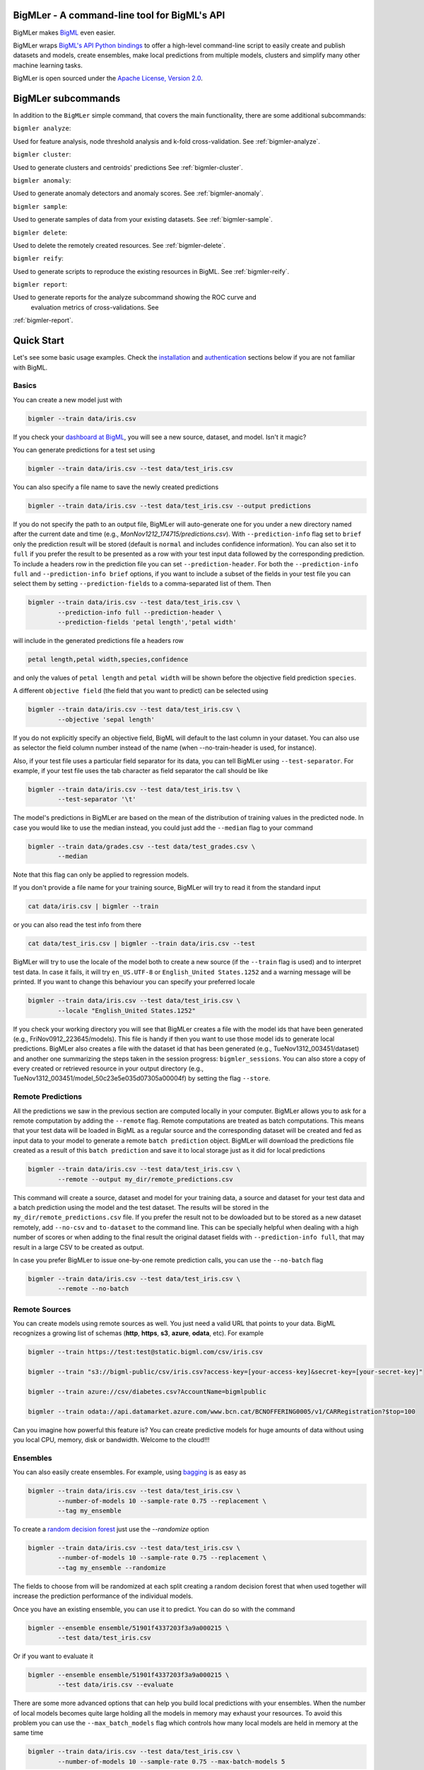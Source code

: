 BigMLer - A command-line tool for BigML's API
=============================================

BigMLer makes `BigML <https://bigml.com>`_ even easier.

BigMLer wraps `BigML's API Python bindings <http://bigml.readthedocs.org>`_  to
offer a high-level command-line script to easily create and publish datasets
and models, create ensembles,
make local predictions from multiple models, clusters and simplify many other
machine learning tasks.

BigMLer is open sourced under the `Apache License, Version
2.0 <http://www.apache.org/licenses/LICENSE-2.0.html>`_.

BigMLer subcommands
===================

In addition to the ``BigMLer`` simple command, that covers the main
functionality, there are some additional subcommands:



``bigmler analyze``:


Used for feature analysis, node threshold analysis and
k-fold cross-validation. See :ref:`bigmler-analyze`.

``bigmler cluster``:


Used to generate clusters and centroids' predictions
See :ref:`bigmler-cluster`.

``bigmler anomaly``:


Used to generate anomaly detectors and anomaly scores.
See :ref:`bigmler-anomaly`.

``bigmler sample``:


Used to generate samples of data from your existing datasets.
See :ref:`bigmler-sample`.

``bigmler delete``:


Used to delete the remotely created resources. See
:ref:`bigmler-delete`.

``bigmler reify``:


Used to generate scripts to reproduce the existing resources in BigML. See
:ref:`bigmler-reify`.

``bigmler report``:


Used to generate reports for the analyze subcommand showing the ROC curve and
 evaluation metrics of cross-validations. See
:ref:`bigmler-report`.


Quick Start
===========

Let's see some basic usage examples. Check the
`installation <#bigmler-installation>`_ and
`authentication <#bigml-authentication>`_
sections below if you are not familiar with BigML.

Basics
------

You can create a new model just with


.. code-block:: bash

    bigmler --train data/iris.csv

If you check your `dashboard at BigML <https://bigml.com/dashboard>`_, you will
see a new source, dataset, and model. Isn't it magic?

You can generate predictions for a test set using

.. code-block:: bash

    bigmler --train data/iris.csv --test data/test_iris.csv

You can also specify a file name to save the newly created predictions

.. code-block:: bash

    bigmler --train data/iris.csv --test data/test_iris.csv --output predictions

If you do not specify the path to an output file, BigMLer will auto-generate
one for you under a
new directory named after the current date and time
(e.g., `MonNov1212_174715/predictions.csv`). With ``--prediction-info``
flag set to ``brief`` only the prediction result will be stored (default is
``normal`` and includes confidence information). You can also set it to
``full`` if you prefer the result to be presented as a row with your test
input data followed by the corresponding prediction. To include a headers row
in the prediction file you can set ``--prediction-header``. For both the
``--prediction-info full`` and ``--prediction-info brief`` options, if you
want to include a subset of the fields in your test file you can select them by
setting ``--prediction-fields`` to a comma-separated list of them. Then


.. code-block:: bash

    bigmler --train data/iris.csv --test data/test_iris.csv \
            --prediction-info full --prediction-header \
            --prediction-fields 'petal length','petal width'

will include in the generated predictions file a headers row


.. code-block:: bash

    petal length,petal width,species,confidence

and only the values of ``petal length`` and ``petal width`` will be shown
before the objective field prediction ``species``.

A different ``objective field`` (the field that you want to predict) can be
selected using


.. code-block:: bash

    bigmler --train data/iris.csv --test data/test_iris.csv \
            --objective 'sepal length'

If you do not explicitly specify an objective field, BigML will default to the
last
column in your dataset. You can also use as selector the field column number
instead of the name (when --no-train-header is used, for instance).

Also, if your test file uses a particular field separator for its data,
you can tell BigMLer using ``--test-separator``.
For example, if your test file uses the tab character as field separator the
call should be like


.. code-block:: bash

    bigmler --train data/iris.csv --test data/test_iris.tsv \
            --test-separator '\t'

The model's predictions in BigMLer are based on the mean of the distribution
of training values in the predicted node. In case you would like to use the
median instead, you could just add the ``--median`` flag to your command

.. code-block:: bash

    bigmler --train data/grades.csv --test data/test_grades.csv \
            --median

Note that this flag can only be applied to regression models.

If you don't provide a file name for your training source, BigMLer will try to
read it from the standard input

.. code-block:: bash

    cat data/iris.csv | bigmler --train

or you can also read the test info from there

.. code-block:: bash

    cat data/test_iris.csv | bigmler --train data/iris.csv --test

BigMLer will try to use the locale of the model both to create a new source
(if the ``--train`` flag is used) and to interpret test data. In case
it fails, it will try ``en_US.UTF-8``
or ``English_United States.1252`` and a warning message will be printed.
If you want to change this behaviour you can specify your preferred locale

.. code-block:: bash

    bigmler --train data/iris.csv --test data/test_iris.csv \
            --locale "English_United States.1252"

If you check your working directory you will see that BigMLer creates a file
with the
model ids that have been generated (e.g., FriNov0912_223645/models).
This file is handy if then you want to use those model ids to generate local
predictions. BigMLer also creates a file with the dataset id that has been
generated (e.g., TueNov1312_003451/dataset) and another one summarizing
the steps taken in the session progress: ``bigmler_sessions``. You can also
store a copy of every created or retrieved resource in your output directory
(e.g., TueNov1312_003451/model_50c23e5e035d07305a00004f) by setting the flag
``--store``.

Remote Predictions
------------------

All the predictions we saw in the previous section are computed locally in
your computer. BigMLer allows you to ask for a remote computation by adding
the ``--remote`` flag. Remote computations are treated as batch computations.
This means that your test data will be loaded in BigML as a regular source and
the corresponding dataset will be created and fed as input data to your
model to generate a remote ``batch prediction`` object. BigMLer will download
the predictions file created as a result of this ``batch prediction`` and
save it to local storage just as it did for local predictions

.. code-block:: bash

    bigmler --train data/iris.csv --test data/test_iris.csv \
            --remote --output my_dir/remote_predictions.csv

This command will create a source, dataset and model for your training data,
a source and dataset for your test data and a batch prediction using the model
and the test dataset. The results will be stored in the
``my_dir/remote_predictions.csv`` file. If you prefer the result not to be
dowloaded but to be stored as a new dataset remotely, add ``--no-csv`` and
``to-dataset`` to the command line. This can be specially helpful when
dealing with a high number of scores or when adding to the final result
the original dataset fields with ``--prediction-info full``, that may result
in a large CSV to be created as output.


In case you prefer BigMLer to issue
one-by-one remote prediction calls, you can use the ``--no-batch`` flag

.. code-block:: bash

    bigmler --train data/iris.csv --test data/test_iris.csv \
            --remote --no-batch

Remote Sources
--------------

You can create models using remote sources as well. You just need a valid URL
that points to your data.
BigML recognizes a growing list of schemas (**http**, **https**, **s3**,
**azure**, **odata**, etc). For example

.. code-block:: bash

    bigmler --train https://test:test@static.bigml.com/csv/iris.csv

    bigmler --train "s3://bigml-public/csv/iris.csv?access-key=[your-access-key]&secret-key=[your-secret-key]"

    bigmler --train azure://csv/diabetes.csv?AccountName=bigmlpublic

    bigmler --train odata://api.datamarket.azure.com/www.bcn.cat/BCNOFFERING0005/v1/CARRegistration?$top=100

Can you imagine how powerful this feature is? You can create predictive
models for huge
amounts of data without using you local CPU, memory, disk or bandwidth.
Welcome to the cloud!!!


Ensembles
---------

You can also easily create ensembles. For example, using
`bagging <http://en.wikipedia.org/wiki/Bootstrap_aggregating>`_ is as easy as

.. code-block:: bash

    bigmler --train data/iris.csv --test data/test_iris.csv \
            --number-of-models 10 --sample-rate 0.75 --replacement \
            --tag my_ensemble

To create a
`random decision forest <http://www.quora.com/Machine-Learning/How-do-random-forests-work-in-laymans-terms>`_
just use the `--randomize` option

.. code-block:: bash

     bigmler --train data/iris.csv --test data/test_iris.csv \
             --number-of-models 10 --sample-rate 0.75 --replacement \
             --tag my_ensemble --randomize

The fields to choose from will be randomized at each split creating a random
decision forest that when used together will increase the prediction
performance of the individual models.

Once you have an existing ensemble, you can use it to predict.
You can do so with the command

.. code-block:: bash

    bigmler --ensemble ensemble/51901f4337203f3a9a000215 \
            --test data/test_iris.csv

Or if you want to evaluate it

.. code-block:: bash

    bigmler --ensemble ensemble/51901f4337203f3a9a000215 \
            --test data/iris.csv --evaluate

There are some more advanced options that can help you build local predictions
with your ensembles.
When the number of local models becomes quite large holding all the models in
memory may exhaust your resources. To avoid this problem you can use the
``--max_batch_models`` flag which controls how many local models are held
in memory at the same time

.. code-block:: bash

    bigmler --train data/iris.csv --test data/test_iris.csv \
            --number-of-models 10 --sample-rate 0.75 --max-batch-models 5

The predictions generated when using this option will be stored in a file per
model and named after the
models' id (e.g. `model_50c23e5e035d07305a00004f__predictions.csv"). Each line
contains the prediction, its confidence, the node's distribution and the node's
total number of instances. The default value for ``max-batch-models`` is 10.

When using ensembles, model's predictions are combined to issue a final
prediction. There are several different methods to build the combination.
You can choose ``plurality``, ``confidence weighted``, ``probability weighted``
or ``threshold`` using the ``--method`` flag

.. code-block:: bash

    bigmler --train data/iris.csv --test data/test_iris.csv \
            --number-of-models 10 --sample-rate 0.75 \
            --method "confidence weighted"

For classification ensembles, the combination is made by majority vote:
``plurality`` weights each model's prediction as one vote,
``confidence weighted`` uses confidences as weight for the prediction,
``probability weighted`` uses the probability of the class in the distribution
of classes in the node as weight, and ``threshold`` uses an integer number
as threshold and a class name to issue the prediction: if the votes for
the chosen class reach the threshold value, then the class is predicted
and plurality for the rest of predictions is used otherwise

.. code-block:: bash

    bigmler --train data/iris.csv --test data/test_iris.csv \
            --number-of-models 10 --sample-rate 0.75 \
            --method threshold --threshold 4 --class 'Iris-setosa'

For regression ensembles, the predicted values are averaged: ``plurality``
again weights each predicted value as one,
``confidence weighted`` weights each prediction according to the associated
error and ``probability weighted`` gives the same results as ``plurality``.

As in the model's case, you can base your prediction on the median of the
predicted node's distribution by adding ``--median`` to your BigMLer command.

It is also possible to enlarge the number of models that build your prediction
gradually. You can build more than one ensemble for the same test data and
combine the votes of all of them by using the flag ``combine_votes``
followed by the comma separated list of directories where predictions are
stored. For instance

.. code-block:: bash

    bigmler --train data/iris.csv --test data/test_iris.csv \
            --number-of-models 20 --sample-rate 0.75 \
            --output ./dir1/predictions.csv
    bigmler --dataset dataset/50c23e5e035d07305a000056 \
            --test data/test_iris.csv  --number-of-models 20 \
            --sample-rate 0.75 --output ./dir2/predictions.csv
    bigmler --combine-votes ./dir1,./dir2

would generate a set of 20 prediction files, one for each model, in ``./dir1``,
a similar set in ``./dir2`` and combine all of them to generate the final
prediction.


Making your Dataset and Model public or share it privately
----------------------------------------------------------

Creating a model and making it public in BigML's gallery is as easy as

.. code-block:: bash

    bigmler --train data/iris.csv --white-box

If you just want to share it as a black-box model just use

.. code-block:: bash

    bigmler --train data/iris.csv --black-box

If you also want to make public your dataset

.. code-block:: bash

    bigmler --train data/iris.csv --public-dataset

You can also share your datasets, models and evaluations privately with
whomever you choose by generating a private link. The ``--shared`` flag will
create such a link

.. code-block:: bash

    bigmler --dataset dataset/534487ef37203f0d6b000894 --shared --no-model

and the link will be listed in the output of the command

.. code-block:: bash

    bigmler --dataset dataset/534487ef37203f0d6b000894 --shared --no-model
    [2014-04-18 09:29:27] Retrieving dataset. https://bigml.com/dashboard/dataset/534487ef37203f0d6b000894
    [2014-04-18 09:29:30] Updating dataset. https://bigml.com/dashboard/dataset/534487ef37203f0d6b000894
    [2014-04-18 09:29:30] Shared dataset link. https://bigml.com/shared/dataset/8VPwG7Ny39g1mXBRD1sKQLuHrqE


or can also be found in the information pannel for the resource through the
web interface.

Content
-------

Before making your model public, probably you want to add a name, a category,
a description, and tags to your resources. This is easy too. For example

.. code-block:: bash

    bigmler --train data/iris.csv --name "My model" --category 6 \
            --description data/description.txt --tag iris --tag my_tag

Please note:

    - You can get a full list of BigML category codes `here <https://bigml.com/developers/sources#s_categories>`_.
    - Descriptions are provided in a text file that can also include `markdown <http://en.wikipedia.org/wiki/Markdown>`_.
    - Many tags can be added to the same resource.
    - Use ``--no_tag`` if you do not want default BigMLer tags to be added.
    - BigMLer will add the name, category, description, and tags to all the
      newly created resources in each request.

Projects
--------

Each resource created in BigML can be associated to a ``project``. Projects are
intended for organizational purposes, and BigMLer can create projects
each time a ``source`` is created using a ``--project``
option. For instance

.. code-block:: bash

    bigmler --train data/iris.csv --project "my new project"

will first check for the existence of a project by that name. If it exists,
will associate the source, dataset and model resources to this project.
If it doesn't, a new ``project`` is created and then associated.

You can also associate resources to an existing ``project`` by specifying
the option ``--project-id`` followed by its id

.. code-block:: bash

    bigmler --train data/iris.csv --project-id project/524487ef37203f0d6b000894

Note: Once a ``source`` has been associated to a ``project``, all the resources
derived from this ``source`` will be automatically associated to the same
``project``.


Using previous Sources, Datasets, and Models
--------------------------------------------

You don't need to create a model from scratch every time that you use BigMLer.
You can generate predictions for a test set using a previously generated
model

.. code-block:: bash

    bigmler --model model/50a1f43deabcb404d3000079 --test data/test_iris.csv

You can also use a number of models providing a file with a model/id per line

.. code-block:: bash

    bigmler --models TueDec0412_174148/models --test data/test_iris.csv

Or all the models that were tagged with a specific tag

.. code-block:: bash

    bigmler --model-tag my_tag --test data/test_iris.csv

You can also use a previously generated dataset to create a new model

.. code-block:: bash

    bigmler --dataset dataset/50a1f441035d0706d9000371

You can also input the dataset from a file

.. code-block:: bash

    bigmler --datasets iris_dataset

A previously generated source can also be used to generate a new
dataset and model

.. code-block:: bash

    bigmler --source source/50a1e520eabcb404cd0000d1

And test sources and datasets can also be referenced by id in new
BigMLer requests for remote predictions

.. code-block:: bash

    bigmler --model model/52af53a437203f1cfe0001f0 --remote \
            --test-source source/52b0cbe637203f1d3e0015db

    bigmler --model model/52af53a437203f1cfe0001f0 --remote \
            --test-dataset dataset/52b0fb5637203f5c4f000018

Evaluations
-----------

BigMLer can also help you to measure the performance of your models. The
simplest way to build a model and evaluate it all at once is

.. code-block:: bash

    bigmler --train data/iris.csv --evaluate

which will build the source, dataset and model objects for you using 80% of
the data in your training file chosen at random. After that, the remaining 20%
of the data will be run through the model to obtain
the corresponding evaluation. You can use the same procedure with a previously
existing source or dataset

.. code-block:: bash

    bigmler --source source/50a1e520eabcb404cd0000d1 --evaluate
    bigmler --dataset dataset/50a1f441035d0706d9000371 --evaluate

The results of an evaluation are stored both in txt and json files. Its
contents will follow the description given in the
`Developers guide, evaluation section <https://bigml.com/developers/evaluations>`_
and vary depending on the model being a classification or regression one.

Finally, you can also evaluate a preexisting model using a separate set of
data stored in a file or a previous dataset

.. code-block:: bash

    bigmler --model model/50a1f43deabcb404d3000079 --test data/iris.csv \
            --evaluate
    bigmler --model model/50a1f43deabcb404d3000079 \
            --test-dataset dataset/50a1f441035d0706d9000371 --evaluate

As for predictions, you can specify a particular file name to store the
evaluation in

.. code-block:: bash

    bigmler --train data/iris.csv --evaluate --output my_dir/evaluation

Cross-validation
----------------

If you need cross-validation techniques to ponder which parameters (like
the ones related to different kinds of pruning) can improve the quality of your
models, you can use the ``--cross-validation-rate`` flag to settle the
part of your training data that will be separated for cross validation. BigMLer
will use a Monte-Carlo cross-validation variant, building ``2*n`` different
models, each of which is constructed by a subset of the training data,
holding out randomly ``n%`` of the instances. The held-out data will then be
used to evaluate the corresponding model. For instance, both

.. code-block:: bash

    bigmler --train data/iris.csv --cross-validation-rate 0.02
    bigmler --dataset dataset/519029ae37203f3a9a0002bf \
            --cross-validation-rate 0.02

will hold out 2% of the training data to evaluate a model built upon the
remaining 98%. The evaluations will be averaged and the result saved
in json and human-readable formats in ``cross-validation.json`` and
``cross-validation.txt`` respectively. Of course, in this kind of
cross-validation you can choose the number of evaluations yourself by
setting the ``--number-of-evaluations`` flag. You should just keep in mind
that it must be high enough to ensure low variance, for instance

.. code-block:: bash

    bigmler --train data/iris.csv --cross-validation-rate 0.1 \
            --number-of-evaluations 20

The ``--max-parallel-evaluations`` flag will help you limit the number of
parallel evaluation creation calls.

.. code-block:: bash

    bigmler --train data/iris.csv --cross-validation-rate 0.1 \
            --number-of-evaluations 20 --max-parallel-evaluations 2


Configuring Datasets and Models
-------------------------------

What if your raw data isn't necessarily in the format that BigML expects? So we
have good news: you can use a number of options to configure your sources,
datasets, and models.

Imagine that you want to alter BigML's default field names or the ones provided
by the training set header and capitalize them, even to add a label or a
description to each field. You can use a text file with a change per line as
follows

.. code-block:: bash

    bigmler --train data/iris.csv --field-attributes fields.csv

where ``fields.csv`` would be

.. code-block:: bash

    0,'SEPAL LENGTH','label for SEPAL LENGTH','description for SEPAL LENGTH'
    1,'SEPAL WIDTH','label for SEPAL WIDTH','description for SEPAL WIDTH'
    2,'PETAL LENGTH','label for PETAL LENGTH','description for PETAL LENGTH'
    3,'PETAL WIDTH','label for PETAL WIDTH','description for PETAL WIDTH'
    4,'SPECIES','label for SPECIES','description for SPECIES'

The number on the left in each line is the `column number` of the field in your
source and is followed by the new field's name, label and description.


Similarly you can also alter the auto-detect type behavior from BigML assigning
specific types to specific fields

.. code-block:: bash

    bigmler --train data/iris.csv --types types.txt

where ``types.txt`` would be

.. code-block:: bash

    0, 'numeric'
    1, 'numeric'
    2, 'numeric'
    3, 'numeric'
    4, 'categorical'

You can specify the fields that you want to include in the dataset by naming
them explicitly

.. code-block:: bash

    bigmler --train data/iris.csv \
            --dataset-fields 'sepal length','sepal width','species'

or the fields that you want to include as predictors in the model

.. code-block:: bash

    bigmler --train data/iris.csv --model-fields 'sepal length','sepal width'

You can also specify the chosen fields by adding or removing the ones you
choose to the list of preferred fields of the previous resource. Just prefix
their names with ``+`` or ``-`` respectively. For example,
you could create a model from an existing dataset using all their fields but
the ``sepal length`` by saying

.. code-block:: bash

    bigmler --dataset dataset/50a1f441035d0706d9000371 \
            --model-fields -'sepal length'


When evaluating, you can map the fields of the evaluated model to those of
the test dataset by writing in a file the field column of the model and
the field column of the dataset separated by a comma and using `--fields-map`
flag to specify the name of the file

.. code-block:: bash

    bigmler --dataset dataset/50a1f441035d0706d9000371 \
            --model model/50a1f43deabcb404d3000079 --evaluate \
            --fields-map fields_map.txt

where ``fields_map.txt`` would contain

.. code-block:: bash

    0, 1
    1, 0
    2, 2
    3, 3
    4, 4

if the first two fields had been reversed.

Finally, you can also tell BigML whether your training and test set come with a
header row or not. For example, if both come without header

.. code-block:: bash

    bigmler --train data/iris_nh.csv --test data/test_iris_nh.csv \
            --no-train-header --no-test-header


Splitting Datasets
------------------

When following the usual proceedings to evaluate your models you'll need to
separate the available data in two sets: the training set and the test set. With
BigMLer you won't need to create two separate physical files. Instead, you
can set a ``--test-split`` flag that will set the percentage of data used to
build the test set and leave the rest for training. For instance

.. code-block:: bash

    bigmler --train data/iris.csv --test-split 0.2 --name iris --evaluate

will build a source with your entire file contents, create the corresponding
dataset and split it in two: a test dataset with 20% of instances and a
training dataset with the remaining 80%. Then, a model will be created based on
the training set data and evaluated using the test set. By default, split is
deterministic, so that every time you issue the same command will get the
same split datasets. If you want to generate
different splits from a unique dataset you can set the ``--seed`` option to a
different string in every call

.. code-block:: bash

    bigmler --train data/iris.csv --test-split 0.2 --name iris \
            --seed my_random_string_382734627364 --evaluate


Advanced Dataset management
---------------------------

As you can find in the BigML's API documentation on
`datasets <https://bigml.com/developers/datasets>`_ besides the basic name,
label and description that we discussed in previous sections, there are many
more configurable options in a dataset resource. In order to set or update
dataset options, you can use the ``--dataset-attributes`` option pointing
to a file path that contains the configuration settings in JSON format

.. code-block:: bash

    bigmler --dataset dataset/52b8a12037203f48bc00000a \
            --dataset-attributes my_dir/attributes.json

Let's say this dataset has a text field with id ``000001``. The
``attributes.json`` to change its text parsing mode to full field contents
would read

.. code-block:: bash

    {"fields": {"000001": {"term_analysis": {"token_mode": "full_terms_only"}}}}

There are other kinds of updatable options in the dataset besides controlling
its fields features. As an example, to publish a dataset in the
gallery and set its price you could use

.. code-block:: bash

    {"private": false, "price": 120.4}

Similarly, you might want to add fields to your existing dataset by combining
some of its fields or simply tagging their rows. Using BigMLer, you can set the
``--new-fields`` option to a file path that contains a JSON structure that
describes the fields you want to select or exclude from the original dataset,
or the ones you want to combine and
the `Flatline expression <https://github.com/bigmlcom/flatline>`_ to
combine them. This structure
must follow the rules of a specific languange described in the `Transformations
item of the developers
section <https://bigml.com/developers/transformations>`_

.. code-block:: bash

    bigmler --dataset dataset/52b8a12037203f48bc00000a \
            --new-fields my_dir/generators.json

To see a simple example, should you want to include all the fields but the
one with id ``000001`` and add a new one with a label depending on whether
the value of the field ``sepal length`` is smaller than 1,
you would write in ``generators.json``

.. code-block:: bash

    {"all_but": ["000001"], "new_fields": [{"name": "new_field", "field": "(if (< (f \"sepal length\") 1) \"small\" \"big\")"}]}

Or, as another example, to tag the outliers of the same field one coud use

.. code-block:: bash

    {"new_fields": [{"name": "outlier?", "field": "(if (within-percentiles? \"sepal length\" 0.5 0.95) \"normal\" \"outlier\")"}]}

You can also export the contents of a generated dataset by using the
``--to-csv`` option. Thus,

.. code-block:: bash

    bigmler --dataset dataset/52b8a12037203f48bc00000a \
            --to-csv my_dataset.csv --no-model

will create a CSV file named ``my_dataset.csv`` in the default directory
created by BigMLer to place the command output files. If no file name is given,
the file will be named after the dataset id.

A dataset can also be generated as the union of several datasets using the
flag ``--multi-dataset``. The datasets will be read from a file specified
in the ``--datasets`` option and the file must contain one dataset id per line.


.. code-block:: bash

    bigmler --datasets my_datasets --multi-dataset --no-model

This syntax is used when all the datasets in the ``my_datasets`` file share
a common field structre, so the correspondence of the fields of all the
datasets is straight forward. In the general case, the multi-dataset will
inherit the field structure of the first component dataset.
If you want to build a multi-dataset with
datasets whose fields share not the same column disposition, you can specify
which fields are correlated to the ones of the first dataset
by mapping the fields of the rest of datasets to them.
The option ``--multi-dataset-attributes`` can point to a JSON
file that contains such a map. The command line syntax would then be

.. code-block:: bash

    bigmler --datasets my_datasets --multi-dataset \
            --multi-dataset-attributes my_fields_map.json \
            --no-model

and for a simple case where the second dataset had flipped the first and second
fields with respect to the first one, the file would read

.. code-block::

    {"fields_maps": {"dataset/53330bce37203f222e00004b": {"000000": "000001",
                                                          "000001": "000000"}}
    }

where ``dataset/53330bce37203f222e00004b`` would be the id of the
second dataset in the multi-dataset.


Model Weights
-------------

To deal with imbalanced datasets, BigMLer offers three options: ``--balance``,
``--weight-field`` and ``--objective-weights``.

For classification models, the ``--balance`` flag will cause all the classes
in the dataset to
contribute evenly. A weight will be assigned automatically to each
instance. This weight is
inversely proportional to the number of instances in the class it belongs to,
in order to ensure even distribution for the classes.

You can also use a field in the dataset that contains the weight you would like
to use for each instance. Using the ``--weight-field`` option followed by
the field name or column number will cause BigMLer to use its data as instance
weight. This is valid for both regression and classification models.

The ``--objective-weights`` option is used in classification models to
transmit to BigMLer what weight is assigned to each class. The option accepts
a path to a CSV file that should contain the ``class``,``weight`` values one
per row

.. code-block:: bash

    bigmler --dataset dataset/52b8a12037203f48bc00000a \
            --objective-weights my_weights.csv

where the ``my_weights.csv`` file could read

.. code-block:: bash

    Iris-setosa,5
    Iris-versicolor,3

so that BigMLer would associate a weight of ``5`` to the ``Iris-setosa``
class and ``3`` to the ``Iris-versicolor`` class. For additional classes
in the model, like ``Iris-virginica`` in the previous example,
weight ``1`` is used as default. All specified weights must be non-negative
numbers (with either integer or real values) and at least one of them must
be non-zero.

Predictions' missing strategy
-----------------------------

Sometimes the available data lacks some of the features our models use to
predict. In these occasions, BigML offers two different ways of handling
input data with missing values, that is to say, the missing strategy. When the
path to the prediction reaches a split point that checks
the value of a field which is missing in your input data, using the
``last prediction`` strategy the final prediction will be the prediction for
the last node in the path before that point, and using the ``proportional``
strategy it will be a weighted average of all the predictions for the final
nodes reached considering that both branches of the split are possible.

BigMLer adds the ``--missing-strategy`` option, that can be set either to
``last`` or ``proportional`` to choose the behavior in such cases. Last
prediction is the one used when this option is not used.

.. code-block:: bash

    bigmler --model model/52b8a12037203f48bc00001a \
            --missing-strategy proportional --test my_test.csv


Models with missing splits
--------------------------

Another configuration argument that can change models when
the training data has instances with missing values in some of its features
is ``--missing-splits``. By setting this flag, the model building algorithm
will be able to include the instances
that have missing values for the field used to split the data in each node
in one of the stemming branches. This will, obviously, affect also the
predictions given by the model for input data with missing values. Here's an
example to build
a model using missing-splits and predict with it.

.. code-block:: bash

    bigmler --dataset dataset/52b8a12037203f48bc00023b \
            --missing-splits --test my_test.csv


Fitering Sources
----------------

Imagine that you have create a new source and that you want to create a
specific dataset filtering the rows of the source that only meet certain
criteria.  You can do that using a JSON expresion as follows

.. code-block:: bash

    bigmler --source source/50a2bb64035d0706db0006cc --json-filter filter.json

where ``filter.json`` is a file containg a expression like this

.. code-block:: bash

    ["<", 7.00, ["field", "000000"]]

or a LISP expression as follows

.. code-block:: bash

    bigmler --source source/50a2bb64035d0706db0006cc --lisp-filter filter.lisp

where ``filter.lisp`` is a file containing a expression like this

.. code-block:: bash

    (< 7.00 (field "sepal length"))

For more details, see the BigML's API documentation on
`filtering rows <https://bigml.com/developers/datasets#d_filteringrows>`_.

Multi-labeled categories in training data
------------------------------------------

Sometimes the information you want to predict is not a single category but a
set of complementary categories. In this case, training data is usually
presented as a row of features and an objective field that contains the
associated set of categories joined by some kind of delimiter. BigMLer can
also handle this scenario.

Let's say you have a simple file

.. code-block:: bash

    color,year,sex,class
    red,2000,male,"Student,Teenager"
    green,1990,female,"Student,Adult"
    red,1995,female,"Teenager,Adult"

with information about a group of people and we want to predict the ``class``
another person will fall into. As you can see, each record has more
than one ``class`` per person (for example, the first person is labeled as
being both a ``Student`` and a ``Teenager``) and they are all stored in the
``class`` field by concatenating all the applicable labels using ``,`` as
separator. Each of these labels is, 'per se', an objective to be predicted, and
that's what we can rely on BigMLer to do.

The simplest multi-label command in BigMLer is

.. code-block:: bash

    bigmler --multi-label --train data/tiny_multilabel.csv

First, it will analyze the training file to extract all the ``labels`` stored
in the objective field. Then, a new extended file will be generated
from it by adding a new field per label. Each generated field will contain
a boolean set to
``True`` if the associated label is in the objective field and ``False``
otherwise

.. code-block:: bash

    color,year,sex,class - Adult,class - Student,class - Teenager
    red,2000,male,False,True,True
    green,1990,female,True,True,False
    red,1995,female,True,False,True

This new file will be fed to BigML to build a ``source``, a ``dataset`` and
a set of ``models`` using four input fields: the first three fields as
input features and one of the label fields as objective. Thus, each
of the classes that label the training set can be predicted independently using
one of the models.

But, naturally, when predicting a multi-labeled field you expect to obtain
all the labels that qualify the input features at once, as you provide them in
the training data records. That's also what BigMLer does. The syntax to
predict using
multi-labeled training data sets is similar to the single labeled case

.. code-block:: bash

    bigmler --multi-label --train data/tiny_multilabel.csv \
            --test data/tiny_test_multilabel.csv

the main difference being that the ouput file ``predictions.csv`` will have
the following structure

.. code-block:: bash

    "Adult,Student","0.34237,0.20654"
    "Adult,Teenager","0.34237,0.34237"

where the first column contains the ``class`` prediction and the second one the
confidences for each label prediction. If the models predict ``True`` for
more than one label, the prediction is presented as a sequence of labels
(and their corresponding confidences) delimited by ``,``.

As you may have noted, BigMLer uses ``,`` both as default training data fields
separator and as label separator. You can change this behaviour by using the
``--training-separator``, ``--label-separator`` and ``--test-separator`` flags
to use different one-character separators

.. code-block:: bash

    bigmler --multi-label --train data/multilabel.tsv \
            --test data/test_multilabel.tsv --training-separator '\t' \
            --test-separator '\t' --label-separator ':'

This command would use the ``tab`` character as train and test data field
delimiter and ``:`` as label delimiter (the examples in the tests set use
``,`` as field delimiter and ':' as label separator).

You can also choose to restrict the prediction to a subset of labels using
the ``--labels`` flag. The flag should be set to a comma-separated list of
labels. Setting this flag can also reduce the processing time for the
training file, because BigMLer will rely on them to produce the extended
version of the training file. Be careful, though, to avoid typos in the labels
in this case, or no objective fields will be created. Following the previous
example

.. code-block:: bash

    bigmler --multi-label --train data/multilabel.csv \
            --test data/test_multilabel.csv --label-separator ':' \
            --labels Adult,Student

will limit the predictions to the ``Adult`` and ``Student`` classes, leaving
out the ``Teenager`` classification.

Multi-labeled predictions can also be computed using ensembles, one for each
label. To create an ensemble prediction, use the ``--number-of-models`` option
that will set the number of models in each ensemble

.. code-block:: bash

    bigmler --multi-label --train data/multilabel.csv \
            --number-of-models 20 --label-separator ':' \
            --test data/test_multilabel.csv

The ids of the ensembles will be stored in an ``ensembles`` file in the output
directory, and can be used in other predictions by setting the ``--ensembles``
option

.. code-block:: bash

    bigmler --multi-label --ensembles multilabel/ensembles \
            --test data/test_multilabel.csv

or you can retrieve all previously tagged ensembles with ``--ensemble-tag``

.. code-block:: bash

    bigmler --multi-label --ensemble-tag multilabel \
            --test data/test_multilabel.csv


Multi-labeled resources
------------------------

The resources generated from a multi-labeled training data file can also be
recovered and used to generate more multi-labeled predictions. As in the
single-labeled case

.. code-block:: bash

    bigmler --multi-label --source source/522521bf37203f412f000100 \
            --test data/test_multilabel.csv

would generate a dataset and the corresponding set of models needed to create
a ``predictions.csv`` file that contains the multi-labeled predictions.

Similarly, starting from a previously created multi-labeled dataset

.. code-block:: bash

    bigmler --multi-label --dataset source/522521bf37203f412fac0135 \
            --test data/test_multilabel.csv --output multilabel/predictions.csv

creates a bunch of models, one per label, and predicts storing the results
of each operation in the ``multilabel`` directory, and finally

.. code-block:: bash

    bigmler --multi-label --models multilabel/models \
            --test data/test_multilabel.csv

will retrieve the set of models created in the last example and use them in new
predictions. In addition, for these three cases you can restrict the labels
to predict to a subset of the complete list available in the original objective
field. The ``--labels`` option can be set to a comma-separated list of the
selected labels in order to do so.

The ``--model-tag`` can be used as well to retrieve multi-labeled
models and predict with them

.. code-block:: bash

    bigmler --multi-label --model-tag my_multilabel \
            --test data/test_multilabel.csv

Finally, BigMLer is also able to handle training files with more than one
multi-labeled field. Using the ``--multi-label-fields`` option you can
settle the fields that will be expanded as containing multiple labels
in the generated source and dataset.

.. code-block:: bash

    bigmler --multi-label --multi-label-fields class,type \
            --train data/multilabel_multi.csv --objective class

This command creates a source (and its corresponding dataset)
where both the ``class`` and ``type`` fields have been analysed
to create a new field per label. Then the ``--objective`` option sets ``class``
to be the objective field and only the models needed to predict this field
are created. You could also create a new multi-label prediction for another
multi-label field, ``type`` in this case, by issuing a new BigMLer command
that uses the previously generated dataset as starting point

.. code-block:: bash

    bigmler --multi-label --dataset dataset/52cafddb035d07269000075b \
            --objective type

This would generate the models needed to predict ``type``. It's important to
remark that the models used to predict ``class`` in the first example will
use the rest of fields (including ``type`` as well as the ones generated
by expanding it) to build the prediction tree. If you don't want this
fields to be used in the model construction, you can set the ``--model-fields``
option to exclude them. For instance, if ``type`` has two labels, ``label1``
and ``label2``, then excluding them from the models that predict
``class`` could be achieved using

.. code-block:: bash

    bigmler --multi-label --dataset dataset/52cafddb035d07269000075b \
            --objective class
            --model-fields=' -type,-type - label1,-type - label2'

You can also generate new fields applying aggregation functions such as
``count``, ``first`` or ``last`` on the labels of the multi label fields. The
option ``--label-aggregates`` can be set to a comma-separated list of these
functions and a new column per multi label field and aggregation function
will be added to your source

.. code-block:: bash

    bigmler --multi-label --train data/multilabel.csv \
            --label-separator ':' --label-aggregates count,last \
            --objective class

will generate ``class - count`` and ``class - last`` in addition to the set
of per label fields.


Multi-label evaluations
-----------------------

Multi-label predictions are computed using a set of binary models
(or ensembles), one for
each label to predict. Each model can be evaluated to check its
performance. In order to do so, you can mimic the commands explained in the
``evaluations`` section for the single-label models and ensembles. Starting
from a local CSV file

.. code-block:: bash

    bigmler --multi-label --train data/multilabel.csv \
            --label-separator ":" --evaluate

will build the source, dataset and model objects for you using a
random 80% portion of data in your training file. After that, the remaining 20%
of the data will be run through each of the models to obtain an evaluation of
the corresponding model. BigMLer retrieves all evaluations and saves
them locally in json and txt format. They are named using the objective field
name and the value of the label that they refer to. Finally, it averages the
results obtained in all the evaluations to generate a mean evaluation stored
in the ``evaluation.txt`` and ``evaluation.json`` files. As an example,
if your objective field name is ``class`` and the labels it contains are
``Adult,Student``, the generated files will be

.. code-block:: bash

Generated files:

 MonNov0413_201326
  - evaluations
  - extended_multilabel.csv
  - source
  - evaluation_class_student.txt
  - models
  - evaluation_class_adult.json
  - dataset
  - evaluation.json
  - evaluation.txt
  - evaluation_class_student.json
  - bigmler_sessions
  - evaluation_class_adult.txt

You can use the same procedure with a previously
existing multi-label source or dataset

.. code-block:: bash

    bigmler --multi-label --source source/50a1e520eabcb404cd0000d1 \
            --evaluate
    bigmler --multi-label --dataset dataset/50a1f441035d0706d9000371 \
            --evaluate

Finally, you can also evaluate a preexisting set of models or ensembles
using a separate set of
data stored in a file or a previous dataset

.. code-block:: bash

    bigmler --multi-label --models MonNov0413_201326/models \
            --test data/test_multilabel.csv --evaluate
    bigmler --multi-label --ensembles MonNov0413_201328/ensembles \
            --dataset dataset/50a1f441035d0706d9000371 --evaluate


High number of Categories
-------------------------

In BigML there's a limit in the number of categories of a categorical
objective field. This limit is set to ensure the quality of the resulting
models. This may become a restriction when dealing with
categorical objective fields with a high number of categories. To cope with
these cases, BigMLer offers the --max-categories option. Setting to a number
lower than the mentioned limit, the existing categories will be organized in
subsets of that size. Then the original dataset will be copied many times, one
per subset, and its objective field will only keep the categories belonging to
each subset plus a generic ``***** other *****`` category that will summarize
the rest of categories. Then a model will be created from each dataset and
the test data will be run through them to generate partial predictions. The
final prediction will be extracted by choosing the class with highest
confidence from the distributions obtained for
each model's prediction ignoring the ``***** other ******`` generic category.
For instance, to use the same ``iris.csv`` example, you could do

.. code-block:: bash

    bigmler --train data/iris.csv --max-categories 1 \
            --test data/test_iris.csv --objective species

This command would generate a source and dataset object, as usual, but then,
as the total number of categories is three and --max-categories is set to 1,
three more datasets will be created, one per each category. After generating
the corresponding models, the test data will be run through them and their
predictions combined to obtain the final predictions file. The same procedure
would be applied if starting from a preexisting source or dataset using the
``--source`` or ``--dataset`` options. Please note that the ``--objective``
flag is mandatory in this case to ensure that the right categorical field
is selected as objective field.

``--method`` option accepts a new ``combine`` value to use such kind of
combination. You can use it if you need to create a new group of predictions
based on the same models produced in the first example. Filling the path to the
model ids file

.. code-block:: bash

    bigmler --models my_dir/models --method combine \
            --test data/new_test.csv

the new predictions will be created. Also, you could use the set of datasets
created in the first case as starting point. Their ids are stored in a
``dataset_parts`` file that can be found in the output location

.. code-block:: bash

    bigmler --dataset my_dir/dataset_parts --method combine \
            --test data/test.csv

This command would cause a new set of models, one per dataset, to be generated
and their predictions would be combined in a final predictions file.


Advanced subcommands in BigMLer
===============================

.. _bigmler-analyze:

Analyze subcommand
------------------

In addition to the main BigMLer capabilities explained so far, there's a
subcommand ``bigmler analyze`` with more options to evaluate the performance
of your models. For instance

.. code-block:: bash

    bigmler analyze --dataset dataset/5357eb2637203f1668000004 \
                    --cross-validation --k-folds 5

will create a k-fold cross-validation by dividing the data in your dataset in
the number of parts given in ``--k-folds``. Then evaluations are created by
selecting one of the parts to be the test set and using the rest of data
to build the model for testing. The generated
evaluations are placed in your output directory and its average is stored in
``evaluation.txt`` and ``evaluation.json``.

Similarly, you'll be able to create an evaluation for ensembles. Using the
same command above and adding the options to define the ensembles' properties,
such as ``--number-of-models``, ``--sample-rate``, ``--randomize`` or
``--replacement``

.. code-block:: bash

    bigmler analyze --dataset dataset/5357eb2637203f1668000004 \
                    --cross-validation --k-folds 5 --number-of-models 20
                    --sample-rate 0.8 --replacement

More insights can be drawn from the ``bigmler analyze --features`` command. In
this case, the aim of the command is to analyze the complete set of features
in your dataset to single out the ones that produce models with better
evaluation scores. In this case, we focus on ``accuracy`` for categorical
objective fields and ``r-squared`` for regressions.



.. code-block:: bash

    bigmler analyze --dataset dataset/5357eb2637203f1668000004 \
                    --features

This command uses an algorithm for smart feature selection as described in this
`blog post <http://blog.bigml.com/2014/02/26/smart-feature-selection-with-scikit-learn-and-bigmls-api/>`_
that evaluates models built by using subsets of features. It starts by
building one model per feature, chooses the subset of features used in the
model that scores best and, from there on, repeats the procedure
by adding another of the available features in the dataset to the chosen
subset. The iteration stops when no improvement in score is found for a number
of repetitions that can be controlled using the ``--staleness`` option
(default is ``5``). There's
also a ``--penalty`` option (default is ``0.1%``) that sets the amount that
is substracted from the score per feature added to the
subset. This penalty is intended
to mitigate overfitting, but it also favors models which are quicker to build
and evaluate. The evaluations for the scores are k-fold cross-validations.
The ``--k-folds`` value is set to ``5`` by default, but you can change it
to whatever suits your needs using the ``--k-folds`` option.


.. code-block:: bash

    bigmler analyze --dataset dataset/5357eb2637203f1668000004 \
                    --features --k-folds 10 --staleness 3 --penalty 0.002

Would select the best subset of features using 10-fold cross-validation
and a ``0.2%`` penalty per feature, stopping after 3 non-improving iterations.

Depending on the machine learning problem you intend to tackle, you might
want to optimize other evaluation metric, such as ``precision`` or
``recall``. The ``--optimize`` option will allow you to set the evaluation
metric you'd like to optimize.



.. code-block:: bash

    bigmler analyze --dataset dataset/5357eb2637203f1668000004 \
                    --features --optimize recall

For categorical models, the evaluation values are obtained by counting
the positive and negative matches for all the instances in
the test set, but sometimes it can be more useful to optimize the
performance of the model for a single category. This can be specially
important in highly non-balanced datasets or when the cost function is
mainly associated to one of the existing classes in the objective field.
Using ``--optimize-category" you can set the category whose evaluation
metrics you'd like to optimize

.. code-block:: bash

    bigmler analyze --dataset dataset/5357eb2637203f1668000004 \
                    --features --optimize recall \
                    --optimize-category Iris-setosa

You should be aware that the smart feature selection command still generates
a high number of BigML resources. Using ``k`` as the ``k-folds`` number and
``n`` as the number of explored feature sets, it will be generating ``k``
datasets (``1/k``th of the instances each), and ``k * n`` models and
evaluations. Setting the ``--max-parallel-models`` and
``--max-parallel-evaluations`` to higher values (up to ``k``) can help you
speed up partially the creation process because resources will be created
in parallel. You must keep in mind, though, that this parallelization is
limited by the task limit associated to your subscription or account type.

As another optimization method, the ``bigmler analyze --nodes`` subcommand
will find for you the best performing model by changing the number of nodes
in its tree. You provide the ``--min-nodes`` and ``--max-nodes`` that define
the range and ``--nodes-step`` controls the increment in each step. The command
runs a k-fold evaluation (see ``--k-folds`` option) on a model built with each
node threshold in you range and tries to optimize the evaluation metric you
chose (again, default is ``accuracy``). If improvement stops (see
the --staleness option) or the node threshold reaches the ``--max-nodes``
limit, the process ends and shows the node threshold that
lead to the best score.

.. code-block:: bash

    bigmler analyze --dataset dataset/5357eb2637203f1668000004 \
                    --nodes --min-nodes 10 \
                    --max-nodes 200 --nodes-step 50


When working with random forest, you can also change the number of
``random_candidates`` or number of fields chosen at random when the models
in the forest are built. Using ``bigmler analyze --random-fields`` the number
of ``random_candidates`` will range from 1 to the number of fields in the
origin dataset, and BigMLer will cross-validate the random forests to determine
which ``random_candidates`` number gives the best performance.

.. code-block:: bash

    bigmler analyze --dataset dataset/5357eb2637203f1668000004 \
                    --random-fields

Please note that, in general, the exact choice of fields selected as random
candidates might be more
important than their actual number. However, in some marginal cases (e.g.
datasets with a high number noise features) the number of random candidates
can impact tree performance significantly.


.. _bigmler-report:

Report subcommand
-----------------

The results of a ``bigmler analyze --features`` or ``bigmler analyze --nodes``
command are a series of k-fold cross-validations made on the training data that
leads to the configuration value that will create the best performant model.
However, the algorithm maximizes only one evaluation metric. To see the global
picture for the rest of metrics at each validation configuration you can build
a graphical report of the results using the ``report`` subcommand. Let's say
you previously ran

.. code-block:: bash

    bigmler analyze --dataset dataset/5357eb2637203f1668000004 \
                    --nodes --output-dir best_recall

and you want to have a look at the results for each ``node_threshold``
configuration. Just say:

.. code-block:: bash

    bigmler report --from-dir best_recall --port 8080

and the command will traverse the directories in ``best_recall`` and summarize
the results found there in a metrics comparison graphic and an ROC curve if
your
model is categorical. Then a simple HTTP server will be started locally and
bound to a port of your choice, ``8080`` in the example (``8085`` will be the
default value), and a new web browser
window will be started to show the results.
You can see an `example <http://bl.ocks.org/mmerce/4b65df897bff119416e2>`_
built on the well known diabetes dataset.

The HTTP server will create an auxiliary ``bigmler/reports`` directory in the
user's home directory, where symbolic links to the reports in each output
directory will be stored and served from.

.. _bigmler-cluster:

Cluster subcommand
------------------

Just as the simple ``bigmler`` command can generate all the
resources leading to finding models and predictions for a supervised learning
problem, the ``bigmler cluster`` subcommand will follow the steps to generate
clusters and predict the centroids associated to your test data. To mimic what
we saw in the ``bigmler`` command section, the simplest call is

.. code-block:: bash

    bigmler cluster --train data/diabetes.csv

This command will upload the data in the ``data/diabetes.csv`` file and generate
the corresponding ``source``, ``dataset`` and ``cluster`` objects in BigML. You
can use any of the generated objects to produce new clusters. For instance, you
could set a subgroup of the fields of the generated dataset to produce a
different cluster by using

.. code-block:: bash

    bigmler cluster --dataset dataset/53b1f71437203f5ac30004ed \
                    --cluster-fields="-blood pressure"

that would exclude the field ``blood pressure`` from the cluster creation input
fields.

Similarly to the models and datasets, the generated clusters can be shared
using the ``--shared`` option, e.g.

.. code-block:: bash

    bigmler cluster --source source/53b1f71437203f5ac30004e0 \
                    --shared

will generate a secret link for both the created dataset and cluster that
can be used to share the resource selectively.

As models were used to generate predictions (class names in classification
problems and an estimated number for regressions), clusters can be used to
predict the subgroup of data that our input data is more similar to.
Each subgroup is represented by its centroid, and the centroid is labelled
by a centroid name. Thus, a cluster would classify our
test data by assigning to each input an associated centroid name. The command

.. code-block:: bash

    bigmler cluster --cluster cluster/53b1f71437203f5ac30004f0 \
                    --test data/my_test.csv

would produce a file ``centroids.csv`` with the centroid name associated to
each input. When the command is executed, the cluster information is downloaded
to your local computer and the centroid predictions are computed locally, with
no more latencies involved. Just in case you prefer to use BigML to compute
the centroid predictions remotely, you can do so too

.. code-block:: bash

    bigmler cluster --cluster cluster/53b1f71437203f5ac30004f0 \
                    --test data/my_test.csv --remote

would create a remote source and dataset from the test file data,
generate a ``batch centroid`` also remotely and finally download the result
to your computer. If you prefer the result not to be
dowloaded but to be stored as a new dataset remotely, add ``--no-csv`` and
``to-dataset`` to the command line. This can be specially helpful when
dealing with a high number of scores or when adding to the final result
the original dataset fields with ``--prediction-info full``, that may result
in a large CSV to be created as output.

The k-means algorithm used in clustering can only use training data that has
no missing values in their numeric fields. Any data that does not comply with
that is discarded in cluster construction, so you should ensure that enough
number of rows in your training data file has non-missing values in their
numeric fields for the cluster to be built and relevant. Similarly, the cluster
cannot issue a centroid prediction for input data that has missing values in
its numeric fields, so centroid predictions will give a "-" string as output
in this case.

You can change the number of centroids used to group the data in the
clustering procedure

.. code-block:: bash

    bigmler cluster --dataset dataset/53b1f71437203f5ac30004ed \
                    --k 3

And also generate the datasets associated to each centroid of a cluster.
Using the ``--cluster-datasets`` option

    bigmler cluster --cluster cluster/53b1f71437203f5ac30004f0 \
                    --cluster-datasets "Cluster 1,Cluster 2"

you can generate the datasets associated to a comma-separated list of
centroid names. If no centroid name is provided, all datasets are generated.


Similarly, you can generate the models to predict if one instance is associated
to each centroid of a cluster.
Using the ``--cluster-models`` option

    bigmler cluster --cluster cluster/53b1f71437203f5ac30004f0 \
                    --cluster-models "Cluster 1,Cluster 2"

you can generate the models associated to a comma-separated list of
centroid names. If no centroid name is provided, all models are generated.
Models can be useful to see which features are important to determine whether
a certain instance belongs to a concrete cluster.

.. _bigmler-anomaly:

Anomaly subcommand
------------------

The ``bigmler anomaly`` subcommand generates all the resources needed to buid
an anomaly detection model and/or predict the anomaly scores associated to your
test data. As usual, the simplest call

.. code-block:: bash

    bigmler anomaly --train data/tiny_kdd.csv

uploads the data in the ``data/tiny_kdd.csv`` file and generates
the corresponding ``source``, ``dataset`` and ``anomaly`` objects in BigML. You
can use any of the generated objects to produce new anomaly detectors.
For instance, you could set a subgroup of the fields of the generated dataset
to produce a different anomaly detector by using

.. code-block:: bash

    bigmler anomaly --dataset dataset/53b1f71437203f5ac30004ed \
                    --anomaly-fields="-urgent"

that would exclude the field ``urgent`` from the anomaly detector
creation input fields. You can also change the number of top anomalies
enclosed in the anomaly detector list and the number of trees that the anomaly
detector iforest uses. The default values are 10 top anomalies and 128 trees
per iforest:

.. code-block:: bash

    bigmler anomaly --dataset dataset/53b1f71437203f5ac30004ed \
                    --top-n 15 --forest-size 50

with this code, the anomaly detector is built using an iforest of 50 trees and
will produce a list of the 15 top anomalies.

Similarly to the models and datasets, the generated anomaly detectors
can be shared using the ``--shared`` option, e.g.

.. code-block:: bash

    bigmler anomaly --source source/53b1f71437203f5ac30004e0 \
                    --shared

will generate a secret link for both the created dataset and anomaly detector
that can be used to share the resource selectively.

The anomaly detector can be used to assign an anomaly score to each new
input data set. The anomaly score is a number between 0 (not anomalous)
and 1 (highest anomaly). The command

.. code-block:: bash

    bigmler anomaly --anomaly anomaly/53b1f71437203f5ac30005c0 \
                    --test data/test_kdd.csv

would produce a file ``anomaly_scores.csv`` with the anomaly score associated
to each input. When the command is executed, the anomaly detector
information is downloaded
to your local computer and the anomaly score predictions are computed locally,
with no more latencies involved. Just in case you prefer to use BigML
to compute the anomaly score predictions remotely, you can do so too

.. code-block:: bash

    bigmler anomaly --anomaly anomaly/53b1f71437203f5ac30005c0 \
                    --test data/my_test.csv --remote

would create a remote source and dataset from the test file data,
generate a ``batch anomaly score`` also remotely and finally
download the result to your computer. If you prefer the result not to be
dowloaded but to be stored as a new dataset remotely, add ``--no-csv`` and
``to-dataset`` to the command line. This can be specially helpful when
dealing with a high number of scores or when adding to the final result
the original dataset fields with ``--prediction-info full``, that may result
in a large CSV to be created as output.

Similarly, you can split your data in train/test datasets to build the
anomaly detector and create batch anomaly scores with the test portion of
data

.. code-block:: bash

    bigmler anomaly --train data/tiny_kdd.csv --test-split 0.2 --remote

or if you want to apply the anomaly detector on the same training data set
to create a batch anomaly score, use:

.. code-block:: bash

    bigmler anomaly --train data/tiny_kdd.csv --score --remote

To extract the top anomalies as a new dataset, or to exclude from the training
dataset the top anomalies in the anomaly detector, set the
 ``--anomalies-dataset`` to ``ìn`` or ``out`` respectively:

.. code-block:: bash

    bigmler anomaly --dataset dataset/53b1f71437203f5ac30004ed \
                    --anomalies-dataset out

will create a new dataset excluding the top anomalous instances according
to the anomaly detector.

.. _bigmler-sample:

Sample subcommand
-----------------

You can extract samples from your datasets in BigML using the
``bigmler sample`` subcommand. When a new sample is requested, a copy
of the dataset is stored in a special format in an in-memory cache.
This sample can then be used, before its expiration time, to
extract data from the related dataset by setting some options like the
number of rows or the fields to be retrieved. You can either begin from
scratch uploading your data to BigML, creating the corresponding source and
dataset and extracting your sample from it

.. code-block:: bash

    bigmler sample --train data/iris.csv --rows 10 --row-offset 20

This command will create a source, a dataset, a sample object, whose id will
be stored in the ``samples`` file in the output directory,
and extract 10 rows of data
starting from the 21st that will be stored in the ``sample.csv`` file.

You can reuse an existing sample by using its id in the command.



.. code-block:: bash

    bigmler sample --sample sample/53b1f71437203f5ac303d5c0 \
                   --sample-header --row-order-by="-petal length" \
                   --row-fields "petal length,petal width" --mode linear

will create a new ``sample.csv`` file with a headers row where only the
``petal length`` and ``petal width`` are retrieved. The ``--mode linear``
option will cause the first available rows to be returned and the
``--row-order-by="-petal length"`` option returns these rows sorted in
descending order according to the contents of ``petal length``.

You can also add to the sample rows some statistical information by using the
``--stat-field`` or ``--stat-fields`` options. Adding them to the command
will generate a ``stat-info.json`` file where the Pearson's and Spearman's
correlations, and linear regression terms will be stored in a JSON format.

You can also apply a filter to select the sample rows by the values in
their fields using the ``--fields-filter`` option. This must be set to
a string containing the conditions that must be met using field ids
and values.



.. code-block:: bash

    bigmler sample --sample sample/53b1f71437203f5ac303d5c0 \
                   --fields-filter "000001=&!000004=Iris-setosa"

With this command, only rows where field id ``000001`` is missing and
field id ``000004`` is not ``Iris-setosa`` will be retrieved. You can check
the available operators and syntax in the
`samples' developers doc <https://bigml.com/developers/samples#filtering-ro>`_ .
More available
options can be found in the `Samples subcommand Options <#samples-option>`_
section.


Reify subcommand
-----------------

This subcommand extracts the information in the existing resources to determine
the arguments that were used when they were created,
and generates scripts that could be used to reproduce them. Currently, the
language used in the scripts will be ``Python``. The usual starting
point for BigML resources is a ``source`` created from inline, local or remote
data. Thus, the script keeps analyzing the chain of calls that led to a
certain resource until the root ``source`` is found.

The simplest example would be:


.. code-block:: bash

    bigmler reify --id source/55d77ba60d052e23430027bb

that will output:


.. code-block:: python


    """Python code to reify source/55d77ba60d052e23430027bb

    """

    from bigml.api import BigML
    api = BigML()

    source1 = api.create_source("iris.csv", {"name": "my source"})
    api.ok(source1)

According to this output, the source was created from a file named ``iris.csv``
and was assigned a ``name``. This script will be stored in the command output
directory and named `reify.py`` (you can specify a different name and location
using the ``--output``
option).

When creating sources from data, field types are inferred from the contents
of the first lines in the uploaded file. Sometimes, these field types must be
adapted and the ``source`` fields attributes are updated. You can also
change other fields attributes, like their name, label or description.
In order to make sure
that the right fields information is reproduced, add the ``--add-fields`` flag:

.. code-block:: bash

    bigmler reify --id source/55d77ba60d052e23430027bb --add-fields \
                  --output my_dir/reify_source.py



.. code-block:: python

    """Python code to reify source/55d77ba60d052e23430027bb

    """

    from bigml.api import BigML
    api = BigML()

    source1 = api.create_source("iris.csv")
    api.ok(source1)

    source1 = api.update_source(source1, \
        {'fields': {u'000004': {'optype': u'categorical', 'name': u'species'},
                    u'000002': {'optype': u'numeric', 'name': u'petal length'},
                    u'000003': {'optype': u'numeric', 'name': u'petal width'},
                    u'000000': {'optype': u'numeric', 'name': u'sepal length'},
                    u'000001': {'optype': u'numeric', 'name': u'sepal width'}}
        }
    )
    api.ok(source1)


Other resources will have more complex workflows and more user-given
attributes. Let's see for instance the
script to generate an evaluation from a train/test split of a source that
was created using the
``bigmler --train data/iris.csv --evaluate`` command:

.. code-block:: bash

    bigmler reify --id evaluation/55d919850d052e234b000833


.. code-block:: python


    """Python code to reify evaluation/55d919850d052e234b000833

    """

    from bigml.api import BigML
    api = BigML()

    source1 = api.create_source("iris.csv", {'category': 12,
        'description': u'Created using BigMLer',
        'name': u'BigMLer_SunAug2315_025314',
        'tags': [u'BigMLer', u'BigMLer_SunAug2315_025314']})
    api.ok(source1)

    dataset1 = api.create_dataset(source1,
        {'name': u'BigMLer_SunAug2315_025314',
         'tags': [u'BigMLer', u'BigMLer_SunAug2315_025314']})
    api.ok(dataset1)

    model1 = api.create_model(dataset1,
        {'seed': u'BigML, Machine Learning made easy',
         'sample_rate': 0.8, 'name': u'BigMLer_SunAug2315_025314'})
    api.ok(model1)

    evaluation1 = api.create_evaluation(model1, dataset1,
        {'seed': u'BigML, Machine Learning made easy', 'sample_rate': 0.8,
         'out_of_bag': True, 'name': u'BigMLer_SunAug2315_025314'})
    api.ok(evaluation1)

As you can see, BigMLer has added a default ``category``, ``name``,
``description``, ``tags``, has built the model on 80% of the data
and used the ``out_of_bag`` attribute for the
evaluation to use the remaining part of the dataset test data.



.. _bigmler-delete:

Delete subcommand
-----------------

You have seen that BigMLer is an agile tool that empowers you to create a
great number of resources easily. This is a tremedous help, but it also can
lead to a garbage-prone environment. To keep a control of each new created
remote resource use the flag `--resources-log` followed by the name of the log
file you choose.

.. code-block:: bash

    bigmler --train data/iris.csv --resources-log my_log.log

Each new resource created by that command will cause its id to be appended as
a new line of the log file.

BigMLer can help you as well in deleting these resources. Using the `delete`
subcommand there are many options available. For instance, deleting a
comma-separated list of ids

.. code-block:: bash

    bigmler delete \
            --ids source/50a2bb64035d0706db0006cc,dataset/50a1f441035d0706d9000371

deleting resources listed in a file

.. code-block:: bash

    bigmler delete --from-file to_delete.log

where `to_delete.log` contains a resource id per line.

As we've previously seen, each BigMLer command execution generates a
bunch of remote resources whose ids are stored in files located in a directory
that can be set using the ``--output-dir`` option. The
``bigmler delete`` subcommand can retrieve the ids stored in such files by
using the ``--from-dir`` option.


.. code-block:: bash

    bigmler --train data/iris.csv --output my_BigMLer_output_dir
    bigmler delete --from-dir my_BigMLer_output_dir

The last command will delete all the remote resources previously generated by
the fist command by retrieving their ids from the files in
``my_BigMLer_output_dir`` directory.

You can also delete resources based on the tags they are associated to

.. code-block:: bash

    bigmler delete --all-tag my_tag

or restricting the operation to a specific type

.. code-block:: bash

    bigmler delete --source-tag my_tag
    bigmler delete --dataset-tag my_tag
    bigmler delete --model-tag my_tag
    bigmler delete --prediction-tag my_tag
    bigmler delete --evaluation-tag my_tag
    bigmler delete --ensemble-tag my_tag
    bigmler delete --batch-prediction-tag my_tag
    bigmler delete --cluster-tag my_tag
    bigmler delete --centroid-tag my_tag
    bigmler delete --batch-centroid-tag my_tag
    bigmler delete --anomaly-tag my_tag
    bigmler delete --anomaly-score-tag my_tag
    bigmler delete --batch-anomaly-score-tag my_tag


You can also delete resources by date. The options ``--newer-than`` and
``--older-than`` let you specify a reference date. Resources created after and
before that date respectively, will be deleted. Both options can be combined to
set a range of dates. The allowed values are:

- dates in a YYYY-MM-DD format
- integers, that will be interpreted as number of days before now
- resource id, the creation datetime of the resource will be used

Thus,



.. code-block:: bash

    bigmler delete --newer-than 2

will delete all resources created less than two days ago (now being
2014-03-23 14:00:00.00000, its creation time will be greater
than 2014-03-21 14:00:00.00000).



.. code-block:: bash

    bigmler delete --older-than 2014-03-20 --newer-than 2014-03-19

will delete all resources created during 2014, March the 19th (creation time
between 2014-03-19 00:00:00 and 2014-03-20 00:00:00) and



.. code-block:: bash

    bigmler delete --newer-than source/532db2b637203f3f1a000104

will delete all resources created after the ``source/532db2b637203f3f1a000104``
was created.

You can also combine both types of options, to delete sources tagged as
``my_tag`` starting from a certain date on

.. code-block:: bash

    bigmler delete --newer-than 2 --source-tag my_tag

And finally, you can filter the type of resource to be deleted using the
``--resource-types`` option to specify a comma-separated list of resource
types to be deleted

.. code-block:: bash

    bigmler delete --older-than 2 --resource-types source,model

will delete the sources and models created more than two days ago.

You can simulate the a delete subcommand using the ``--dry-run``
flag

.. code-block:: bash

    bigmler delete --newer-than source/532db2b637203f3f1a000104 \
                   --source-tag my_source --dry-run

The output for the command will be a list of resources that would be deleted
if the ``--dry-run`` flag was removed. In this case, they will be sources
that contain the tag ``my_source`` and were created after the one given as
``--newer-than`` value. The first 15 resources will be logged
to console, and the complete list can be found in the ``bigmler_sessions``
file.

By default, only finished resources are selected to be deleted. If you want
to delete other resources, you can select them by choosing their status:

.. code-block:: bash

    bigmler delete --older-than 2 --status failed

would remove all failed resources created more than two days ago.

Additional Features
===================

Using local models to predict
-----------------------------

Most of the previously described commands need the remote resources to
be downloaded to work. For instance, when you want to create a new
model from an existing dataset, BigMLer is going to download the dataset
JSON structure to extract the fields and objective field information,
and only then ask for the model creation. As mentioned,
the ``--store`` flag forces BigMLer to store the downloaded JSON
structures in local files inside your output directory. If you use that flag
when building a model with BigMLer, then the model is stored in your computer.
This model file contains all the information you need in order to make
new predictions, so you can use the
``--model-file`` option to set the path to this file and predict
the value of your objective field for new input data with no reference at all
to your remote resources. You could even delete the original remote model and
work exclusively with the locally downloaded file

.. code-block:: bash

    bigmler --model-file my_dir/model_532db2b637203f3f1a000136 \
            --test data/test_iris.csv

The same is available for clusters

.. code-block:: bash

    bigmler cluster --cluster-file my_dir/cluster_532db2b637203f3f1a000348 \
                    --test data/test_diabetes.csv

or anomaly detectors

.. code-block:: bash

    bigmler anomaly --anomaly-file my_dir/anomaly_532db2b637203f3f1a00053a \
                    --test data/test_kdd.csv

Even for ensembles

.. code-block:: bash

    bigmler --ensemble-file my_dir/ensemble_532db2b637203f3f1a00053b \
            --test data/test_iris.csv --store

where we added the ``--store`` flag to ensure that also the downloaded models
that set up the ensemble are stored and used from the local repository.


Resuming Previous Commands
--------------------------

Network connections failures or other external causes can break the BigMLer
command process. To resume a command ended by an unexpected event you
can issue

.. code-block:: bash

    bigmler --resume

BigMLer keeps track of each command you issue in a ``.bigmler`` file and of
the output directory in ``.bigmler_dir_stack`` of your working directory.
Then ``--resume`` will recover the last issued command and try to continue
work from the point it was stopped. There's also a ``--stack-level`` flag

.. code-block:: bash

    bigmler --resume --stack-level 1

to allow resuming a previous command in the stack. In the example, the one
before the last.


Building reports
----------------

The resources generated in the execution of a BigMLer command are listed in
the standard output by default,
but they can be summarized as well in a ``Gazibit`` format.
`Gazibit <http://gazibit.com/>`_ is a platform where you can create interactive
presentations in a
flexible and dynamic way. Using BigMLer's ``--reports gazibit`` option you'll
be able to generate a ``Gazibit`` summary report of your newly created
resources. In
case you use also the ``--shared`` flag, a second template will be generated
where the links for the shared resources will be used. Both reports will be
stored in the ``reports`` subdirectory of your output directory, where all of
the files generated by the BigMLer command are. Thus,



.. code-block:: bash

    bigmler --train data/iris.csv --reports gazibit --shared \
            --output-dir my_dir

will generate two files: ``gazibit.json`` and ``gazibit_shared.json`` in a
``reports`` subdirectory of your ``my_dir`` directory. In case you provide
your ``Gazibit token`` in the ``GAZIBIT_TOKEN`` environment variable, they will
also be uploaded to your account in ``Gazibit``. Upload can be avoided, by
using the ``--no-upload`` flag.


User Chosen Defaults
--------------------

BigMLer will look for ``bigmler.ini`` file in the working directory where
users can personalize the default values they like for the most relevant flags.
The options should be written in a config style, e.g.

.. code-block:: bash


    [BigMLer]
    dev = true
    resources_log = ./my_log.log

as you can see, under a ``[BigMLer]`` section the file should contain one line
per option. Dashes in flags are transformed to undescores in options.
The example would keep development mode on and would log all created
resources to ``my_log.log`` for any new ``bigmler`` command issued under the
same working directory if none of the related flags are set.

Naturally, the default value options given in this file will be overriden by
the corresponding flag value in the present command. To follow the previous
example, if you use

.. code-block:: bash

    bigmler --train data/iris.csv --resources-log ./another_log.log

in the same working directory, the value of the flag will be preeminent and
resources will be logged in ``another_log.log``. For boolean-valued flags,
such as ``--dev`` itself, you'll need to use the associated negative flags to
overide the default behaviour. Than is, following the former example if you
want to override the dev mode used by default you should use

.. code-block:: bash

    bigmler --train data/iris.csv --no-dev

The set of negative flags is:


==============================  ===============================================
``--no-debug``                  as opposed to ``--debug``
``--no-dev``                    as opposed to ``--dev``
``--no-train-header``           as opposed to ``--train-header``
``--no-test-header``            as opposed to ``--test-header``
``--local``                     as opposed to ``--remote``
``--no-replacement``            as opposed to ``--replacement``
``--no-randomize``              as opposed to ``--randomize``
``--no-no-tag``                 as opposed to ``--no-tag``
``--no-public-dataset``         as opposed to ``--public-dataset``
``--no-black-box``              as opposed to ``--black-box``
``--no-white-box``              as opposed to ``--white-box``
``--no-progress-bar``           as opposed to ``--progress-bar``
``--no-no-dataset``             as opposed to ``--no-dataset``
``--no-no-model``               as opposed to ``--no-model``
``--no-clear-logs``             as opposed to ``--clear-logs``
``--no-store``                  as opposed to ``--store``
``--no-multi-label``            as opposed to ``--multi-label``
``--no-prediction-header``      as opposed to ``--prediction-header``
``--batch``                     as opposed to ``--no-batch``
``--no-balance``                as opposed to ``--balance``
``--no-multi-dataset``          as opposed to ``--multi-dataset``
``--unshared``                  as opposed to ``--shared``
``--upload``                    as opposed to ``--no-upload``
``--fast``                      as opposed to ``--no-fast``
``--no-no-csv``                 as opposed to ``--no-csv``
``--no-median``                 as opposed to ``--median``
``--no-score``                  as opposed to ``--score``
``--server``                    as opposed to ``--no-server``
==============================  ===============================================

Support
=======

Please report problems and bugs to our `BigML.io issue
tracker <https://github.com/bigmlcom/io/issues>`_.

Discussions about the different bindings take place in the general
`BigML mailing list <http://groups.google.com/group/bigml>`_. Or join us
in our `Campfire chatroom <https://bigmlinc.campfirenow.com/f20a0>`_.

Requirements
============

Python 2.7 and 3 are currently supported by BigMLer.

BigMLer requires `bigml 4.3.1 <https://github.com/bigmlcom/python>`_  or
higher. Using proportional missing strategy will additionally request
the use of the `numpy <http://www.numpy.org/>`_ and
`scipy <http://www.scipy.org/>`_ libraries. They are not
automatically installed as a dependency, as they are quite heavy and
exclusively required in this case. Therefore, they have been left for
the user to install them if required.

Note that using proportional missing strategy for local predictions can also
require `numpy <http://www.numpy.org/>`_ and
`scipy <http://www.scipy.org/>`_ libraries. They are not installed by
default. Check the bindings documentation for more info.

BigMLer Installation
====================

To install the latest stable release with
`pip <http://www.pip-installer.org/>`_

.. code-block:: bash

    $ pip install bigmler

You can also install the development version of bigmler directly
from the Git repository

.. code-block:: bash

    $ pip install -e git://github.com/bigmlcom/bigmler.git#egg=bigmler

For a detailed description of install instructions on Windows see the
`BigMLer on Windows <#bigmler-on-windows>`_ section.


BigML Authentication
====================

All the requests to BigML.io must be authenticated using your username
and `API key <https://bigml.com/account/apikey>`_ and are always
transmitted over HTTPS.

BigML module will look for your username and API key in the environment
variables ``BIGML_USERNAME`` and ``BIGML_API_KEY`` respectively. You can
add the following lines to your ``.bashrc`` or ``.bash_profile`` to set
those variables automatically when you log in

.. code-block:: bash

    export BIGML_USERNAME=myusername
    export BIGML_API_KEY=ae579e7e53fb9abd646a6ff8aa99d4afe83ac291

Otherwise, you can initialize directly when running the BigMLer
script as follows

.. code-block:: bash

    bigmler --train data/iris.csv --username myusername --api_key ae579e7e53fb9abd646a6ff8aa99d4afe83ac291

For a detailed description of authentication instructions on Windows see the
`BigMLer on Windows <#bigmler-on-windows>`_ section.


BigMLer on Windows
==================

To install BigMLer on Windows environments, you'll need `Python for Windows
(v.2.7.x) <http://www.python.org/download/>`_ installed.

In addition to that, you'll need the ``pip`` tool to install BigMLer. To
install pip, first you need to open your command line window (write ``cmd`` in
the input field that appears when you click on ``Start`` and hit ``enter``),
download this `python file <https://bootstrap.pypa.io/ez_setup.py>`_
and execute it

.. code-block:: bash

    c:\Python27\python.exe ez_setup.py

After that, you'll be able to install ``pip`` by typing the following command

.. code-block:: bash

    c:\Python27\Scripts\easy_install.exe pip

And finally, to install BigMLer, just type

.. code-block:: bash

    c:\Python27\Scripts\pip.exe install bigmler

and BigMLer should be installed in your computer. Then
issuing

.. code-block:: bash

    bigmler --version

should show BigMLer version information.

Finally, to start using BigMLer to handle your BigML resources, you need to
set your credentials in BigML for authentication. If you want them to be
permanently stored in your system, use

.. code-block:: bash

    setx BIGML_USERNAME myusername
    setx BIGML_API_KEY ae579e7e53fb9abd646a6ff8aa99d4afe83ac291

Remember that ``setx`` will not change the environment variables of your actual
console, so you will need to open a new one to start using them.

BigML Development Mode
======================

Also, you can instruct BigMLer to work in BigML's Sandbox
environment by using the parameter ``--dev``

.. code-block:: bash

    bigmler --train data/iris.csv --dev

Using the development flag you can run tasks under 1 MB without spending any of
your BigML credits.

Using BigMLer
=============

To run BigMLer you can use the console script directly. The ``--help``
option will describe all the available options

.. code-block:: bash

    bigmler --help

Alternatively you can just call bigmler as follows

.. code-block:: bash

    python bigmler.py --help

This will display the full list of optional arguments. You can read a brief
explanation for each option below.

Optional Arguments
==================

General configuration
---------------------

==============   ==============================================================
``--username``   BigML's username. If left unspecified, it will default to the
                 values of the ``BIGML_USERNAME`` environment variable
``--api-key``    BigML's api_key. If left unspecified, it will default to the
                 values of the ``BIGML_API_KEY`` environment variable
``--dev``        Uses FREE development environment. Sizes must be under 16MB
                 though
``--debug``      Activates debug level and shows log info for each https
                 request
==============   ==============================================================

Basic Functionality
-------------------

===========================================================   =================
``--train`` *TRAINING_SET*                                    Full path to a
                                                              training set.
                                                              It can be a
                                                              remote URL to
                                                              a (gzipped or
                                                              compressed) CSV
                                                              file. The
                                                              protocol schemes
                                                              can be http,
                                                              https, s3, azure,
                                                              odata
``--test`` *TEST_SET*                                         Full path to a
                                                              test set. A file
                                                              containing
                                                              the data that
                                                              you want to input
                                                              to generate
                                                              predictions
``--objective`` *OBJECTIVE_FIELD*                             The column number
                                                              of the Objective
                                                              Field
                                                              (the field that
                                                              you want to
                                                              predict) or its
                                                              name
``--output`` *PREDICTIONS*                                    Full path to a
                                                              file to save
                                                              predictions.
                                                              If unspecified,
                                                              it will default
                                                              to an
                                                              auto-generated
                                                              file created by
                                                              BigMLer. It
                                                              overrides
                                                              ``--output-dir``
``--output-dir`` *DIRECTORY*                                  Directory where
                                                              all the session
                                                              files
                                                              will be stored.
                                                              It is overriden
                                                              by ``--output``
``--method`` *METHOD*                                         Prediction method
                                                              used:
                                                              ``plurality``,
                                                              ``"confidence
                                                              weighted"``,
                                                              ``"probability
                                                              weighted"``,
                                                              ``threshold``
                                                              or ``combined``
``--pruning`` *PRUNING_TYPE*                                  The pruning
                                                              applied in
                                                              building the
                                                              model.
                                                              It's allowed
                                                              values are
                                                              ``smart``,
                                                              ``statistical``
                                                              and
                                                              ``no-pruning``
                                                              The default value
                                                              is ``smart``
``--missing-strategy`` *STRATEGY*                             The strategy
                                                              applied
                                                              predicting
                                                              when a
                                                              missing value is
                                                              found in a model
                                                              split.
                                                              It's allowed
                                                              values are
                                                              ``last`` or
                                                              ``proportional``.
                                                              The default value
                                                              is ``last``
``--missing-splits``                                          Turns on the
                                                              missing_splits
                                                              flag in model
                                                              creation. The
                                                              model splits can
                                                              include
                                                              in one of its
                                                              branches the data
                                                              with
                                                              missing values
``--evaluate``                                                Turns on
                                                              evaluation mode
``--resume``                                                  Retries command
                                                              execution
``--stack-level`` *LEVEL*                                     Level of the
                                                              retried command
                                                              in the stack
``--cross-validation-rate`` *RATE*                            Fraction of the
                                                              training data
                                                              held
                                                              out for
                                                              Monte-Carlo
                                                              cross-validation
``--number-of-evaluations`` *NUMBER_OF_EVALUATIONS*           Number of runs
                                                              that will be
                                                              used in
                                                              cross-validation
``--max-parallel-evaluations`` *MAX_PARALLEL_EVALUATIONS*     Maximum number of
                                                              evaluations
                                                              to create in
                                                              parallel
``--project`` *PROJECT_NAME*                                  Project name for
                                                              the project to be
                                                              associated to
                                                              newly created
                                                              sources
``--project-id`` *PROJECT_ID*                                 Project id for
                                                              the project to be
                                                              associated to
                                                              newly created
                                                              sources
``--no-csv``                                                  Causes the output
                                                              of a batch
                                                              prediction,
                                                              batch centroid or
                                                              batch anomaly
                                                              score
                                                              not to be
                                                              downloaded as a
                                                              CSV file
``--to-dataset``                                              Causes the output
                                                              of a batch
                                                              prediction,
                                                              batch centroid or
                                                              batch anomaly
                                                              score
                                                              to be stored
                                                              remotely as a new
                                                              dataset
``--median``                                                  Predictions for
                                                              single models are
                                                              returned
                                                              based on the
                                                              median of the
                                                              distribution
                                                              in the predicted
                                                              node
===========================================================   =================

Content
-------

=============================== ===============================================
``--name`` *NAME*               Name for the resources in BigML.
``--category`` *CATEGORY*       Category code. See
                                `full list <https://bigml.com/developers/sources#s_categories>`_.
``--description`` *DESCRIPTION* Path to a file with a description in plain text
                                or markdown
``--tag`` *TAG*                 Tag to later retrieve new resources
``--no-tag``                    Puts BigMLer default tag if no other tag is
                                given
=============================== ===============================================

Data Configuration
------------------

========================================= =====================================
``--no-train-header``                     The train set file hasn't a header
``--no-test-header``                      The test set file hasn't a header
``--field-attributes`` *PATH*             Path to a file describing field
                                          attributes
                                          One definition per line
                                          (e.g., 0,'Last Name')
``--types`` *PATH*                        Path to a file describing field
                                          types.
                                          One definition per line
                                          (e.g., 0, 'numeric')
``--test-field-attributes`` *PATH*        Path to a file describing test field
                                          attributes. One definition per line
                                          (e.g., 0,'Last Name')
``--test-types`` *PATH*                   Path to a file describing test field
                                          types.
                                          One definition per line
                                          (e.g., 0, 'numeric')
``--dataset-fields`` *DATASET_FIELDS*     Comma-separated list of field column
                                          numbers to include in the dataset
``--model-fields`` *MODEL_FIELDS*         Comma-separated list of input fields
                                          (predictors) to create the model
``--source-attributes`` *PATH*            Path to a file containing a JSON
                                          expression
                                          with attributes to be used as
                                          arguments
                                          in create source calls
``--dataset-attributes`` *PATH*           Path to a file containing a JSON
                                          expression
                                          with attributes to be used as
                                          arguments
                                          in create dataset calls
``--model-attributes`` *PATH*             Path to a file containing a JSON
                                          expression
                                          with attributes to be used as
                                          arguments
                                          in create model calls
``--ensemble-attributes`` *PATH*          Path to a file containing a JSON
                                          expression
                                          with attributes to be used as
                                          arguments
                                          in create ensemble calls
``--evaluation-attributes`` *PATH*        Path to a file containing a JSON
                                          expression
                                          with attributes to be used as
                                          arguments
                                          in create evaluation calls
``--batch_prediction-attributes`` *PATH*  Path to a file containing a JSON
                                          expression
                                          with attributes to be used as
                                          arguments
                                          in create batch prediction calls
``--json-filter`` *PATH*                  Path to a file containing a JSON
                                          expression
                                          to filter the source
``--lisp-filter`` *PATH*                  Path to a file containing a LISP
                                          expression
                                          to filter the source
``--locale`` *LOCALE*                     Locale code string
``--fields-map`` *PATH*                   Path to a file containing the dataset
                                          to
                                          model fields map for evaluation
``--test-separator`` *SEPARATOR*          Character used as test data field
                                          separator
``--prediction-header``                   Include a headers row in the
                                          prediction
                                          file
``--prediction-fields`` *TEST_FIELDS*     Comma-separated list of fields of the
                                          test
                                          file to be included in the
                                          prediction file
``--max-categories`` *CATEGORIES_NUMBER*  Sets the maximum number of
                                          categories that
                                          will be used in a dataset. When more
                                          categories are found, new datasets
                                          are
                                          generated to analize the remaining
                                          categories
``--new-fields`` *PATH*                   Path to a file containing a JSON
                                          expression
                                          used to generate a new dataset with
                                          new
                                          fields created via `Flatline <https://github.com/bigmlcom/flatline>`
                                          by combining or setting their values
``--node-threshold``                      Maximum number or nodes to grow the
                                          tree with
``--balance``                             Automatically balance data to treat
                                          all classes evenly
``--weight-field`` *FIELD*                Field name or column number that
                                          contains
                                          the weights to be used for each
                                          instance
``--shared``                              Creates a secret link for every
                                          dataset, model or evaluation used
                                          in the
                                          command
``--reports``                             Report formats: "gazibit"
``--no-upload``                           Disables reports upload
``--dataset-off``                         Sets the evaluation mode that uses
                                          the list of test datasets and
                                          extracts
                                          one each time to test the model built
                                          with the rest of them (k-fold
                                          cross-validation)
``--args-separator``                      Character used as separator in
                                          multi-valued
                                          arguments (default is comma)
``--no-missing-splits``                   Turns off the missing_splits flag in
                                          model
                                          creation.
========================================= =====================================

Remote Resources
----------------

================================= =============================================
``--source`` *SOURCE*             BigML source Id
``--dataset`` *DATASET*           BigML dataset Id
``--datasets`` *PATH*             Path to a file containing a dataset Id
``--model`` *MODEL*               BigML model Id
``--models`` *PATH*               Path to a file containing model/ids. One
                                  model per
                                  line (e.g., model/4f824203ce80053)
``--ensemble`` *ENSEMBLE*         BigML ensemble Id
``--ensembles`` *PATH*            Path to a file containing ensembles Ids
``--test-source`` *SOURCE*        BigML test source Id (only for remote
                                  predictions)
``--test-dataset`` *DATASET*      BigML test dataset Id (only for remote
                                  predictions)
``--test-datasets`` *PATH*        Path to the file that contains datasets ids
                                  used
                                  in evaluations, one id per line.
``--source`` *SOURCE*             BigML source Id
``--dataset`` *DATASET*           BigML dataset Id
``--remote``                      Computes predictions remotely (in batch mode
                                  by default)
``--no-batch``                    Remote predictions are computed individually
``--no-fast``                     Ensemble's local predictions are computed
                                  storing the predictions of each model in
                                  a separate local file before combining them
                                  (the default is --fast, that keeps in memory
                                  each model's prediction)
``--model-tag`` *MODEL_TAG*       Retrieve models that were tagged with tag
``--ensemble-tag`` *ENSEMBLE_TAG* Retrieve ensembles that were tagged with tag
================================= =============================================


Ensembles
---------

================================================= =============================
``--number-of-models`` *NUMBER_OF_MODELS*         Number of models to create
``--sample-rate`` *SAMPLE_RATE*                   Sample rate to use (a float
                                                  between
                                                  0.01 and 1)
``--replacement``                                 Use replacement when sampling
``--max-parallel-models`` *MAX_PARALLEL_MODELS*   Max number of models to
                                                  create in parallel
``--max-batch-models`` *MAX_BATCH_MODELS*         Max number of local models
                                                  to be
                                                  predicted from in parallel.
                                                  For
                                                  ensembles with a number of
                                                  models
                                                  over
                                                  it, predictions are stored in
                                                  files as
                                                  they are computed and
                                                  retrived and
                                                  combined eventually
``--randomize``                                   Use a random set of fields to
                                                  split on
``--combine-votes`` *LIST_OF_DIRS*                Combines the votes of models
                                                  generated
                                                  in a list of directories
``--tlp`` *LEVEL*                                 Task-level parallelization
================================================= =============================


If you are not choosing to create an ensemble,
make sure that you tag your models conveniently so that you can
then retrieve them later to generate predictions.

Multi-labels
----------------

======================================= =======================================
``--multi-label``                       Use multiple labels in the objective
                                        field
``--labels``                            Comma-separated list of labels used
``--training-separator`` *SEPARATOR*    Character used as field separator in
                                        train data field
``--label-separator`` *SEPARATOR*       Character used as label separator in
                                        the multi-labeled objective field
======================================= =======================================


Public Resources
----------------

======================== ======================================================
``--public-dataset``     Makes newly created dataset public
``--black-box``          Makes newly created model a public black-box
``--white-box``          Makes newly created model a public white-box
``--model-price``        Sets the price for a public model
``--dataset-price``      Sets the price for a public dataset
``--cpp``                Sets the credits consumed by prediction
======================== ======================================================

Notice that datasets and models will be made public without assigning any price
to them.

Local Resources
---------------

==========================   ==================================================
``--model-file`` *PATH*      Path to a JSON file containing the model info
``--ensemble-file`` *PATH*   Path to a JSON file containing the ensemble info
==========================   ==================================================


Fancy Options
-------------

================================= =============================================
``--progress-bar``                Shows an update on the bytes uploaded when
                                  creating
                                  a new source. This option might run into
                                  issues
                                  depending on the locale
                                  settings of your OS
``--no-dataset``                  Does not create a model. BigMLer will only
                                  create a source
``--no-model``                    Does not create a model. BigMLer will only
                                  create a dataset
``--resources-log`` *LOG_FILE*    Keeps a log of the resources generated in
                                  each command
``--version``                     Shows the version number
``--verbosity`` *LEVEL*           Turns on (1) or off (0) the verbosity.
``--clear-logs``                  Clears the ``.bigmler``,
                                  ``.bigmler_dir_stack``,
                                  ``.bigmler_dirs`` and user log file given in
                                  ``--resources-log`` (if any)
``--store``                       Stores every created or retrieved resource in
                                  your output directory
================================= =============================================

Analyze subcommand Options
--------------------------

===================================== =========================================
``--cross-validation``                Sets the k-fold cross-validation mode
``--k-folds``                         Number of folds used in k-fold
                                      cross-validation
                                      (default is 5)
``--features``                        Sets the smart selection features mode
``--staleness`` *INTEGER*             Number of iterations with no improvement
                                      that
                                      is considered the limit for the analysis
                                      to stop
                                      (default is 5)
``--penalty`` *FLOAT*                 Coefficient used to penalyze models with
                                      many
                                      features in the smart selection features
                                      mode
                                      (default is 0.001). Also used in node
                                      threshold
                                      selection (default is 0)
``--optimize`` *METRIC*               Metric that is being optimized in the
                                      smart
                                      selection features mode or the node
                                      threshold
                                      search mode (default is accuracy)
``--optimize-category`` *CATEGORY*    Category whoese metric is being optimized
                                      in
                                      the smart selection features mode or
                                      the node threshold search mode (only for
                                      categorical models)
``--nodes``                           Sets the node threshold search mode
``--min-nodes`` *INTEGER*             Minimum number of nodes to start the node
                                      threshold search mode (default 3)
``--max-nodes`` *INTEGER*             Maximum number of nodes to end the node
                                      threshold
                                      search mode (default 2000)
``--nodes-step`` *INTEGER*            Step in the node threshold search
                                      iteration
                                      (default 50)
``--exclude-features``                Comma-separated list of features in the
                                      dataset
                                      to be excluded from the features analysis
``--score``                           Causes the training set to be run
                                      through the anomaly detector generating
                                      a batch anomaly score. Only used with
                                      the ``--remote`` flag.
===================================== =========================================

Report Specific Subcommand Options
-----------------------------------

===================================== =========================================
``--from-dir``                        Path to a directory where BigMLer has
                                      stored
                                      its session data and created resources
                                      used in the report
``--port``                            Port number for the HTTP server used to
                                      visualize graphics in ``bigmler report``
``--no-server``                       Not starting HTTP local server to
                                      show the reports
===================================== =========================================

Cluster Specific Subcommand Options
-----------------------------------

========================================= =====================================
``--cluster`` *CLUSTER*                   BigML cluster Id
``--clusters`` *PATH*                     Path to a file containing
                                          cluster/ids. One
                                          cluster
                                          per line (e.g.,
                                          cluster/4f824203ce80051)
``--k`` *NUMBER_OF_CENTROIDS*             Number of final centroids in the
                                          clustering
``--no-cluster``                          No cluster will be generated
``--cluster-fields``                      Comma-separated list of fields that
                                          will be
                                          used in the cluster construction
``--cluster-attributes`` *PATH*           Path to a JSON file containing
                                          attributes to
                                          be used in the cluster creation call
``--cluster-datasets`` *CENTROID_NAMES*   Comma-separated list of centroid
                                          names to
                                          generate the related datasets from a
                                          cluster.
                                          If no CENTROID_NAMES argument is
                                          provided
                                          all datasets are generated
``--cluster-file`` *PATH*                 Path to a JSON file containing the
                                          cluster
                                          info
``--cluster-seed`` *SEED*                 Seed to generate deterministic
                                          clusters
``--centroid-attributes`` *PATH*          Path to a JSON file containing
                                          attributes
                                          to be used in the centroid creation
                                          call
``--batch-centroid-attributes`` *PATH*    Path to a JSON file containing
                                          attributes
                                          to be used in the batch centroid
                                          creation call
``--cluster-models`` *CENTROID_NAMES*     Comma-separated list of centroid
                                          names to
                                          generate the related models from a
                                          cluster.
                                          If no CENTROID_NAMES argument is
                                          provided
                                          all models are generated
``--summary-fields`` *SUMMARY_FIELDS*     Comma-separated list of fields to
                                          be kept for reference but not used
                                          in the cluster bulding process
========================================= =====================================


Anomaly Specific Subcommand Options
-----------------------------------

============================================= =================================
``--anomaly`` *ANOMALY*                       BigML anomaly Id
``--anomalies`` *PATH*                        Path to a file containing
                                              anomaly/ids.
                                              One anomaly per line
                                              (e.g., anomaly/4f824203ce80051)
``--no-anomaly``                              No anomaly detector will be
                                              generated
``--anomaly-fields``                          Comma-separated list of fields
                                              that
                                              will be used in the anomaly
                                              detector construction
``--top-n``                                   Number of listed top anomalies
``--forest-size``                             Number of models in the anomaly
                                              detector iforest
``--anomaly-attributes`` *PATH*               Path to a JSON file containing
                                              attributes to
                                              be used in the anomaly creation
                                              call
``--anomaly-file`` *PATH*                     Path to a JSON file containing
                                              the anomaly info
``--anomaly-seed`` *SEED*                     Seed to generate deterministic
                                              anomalies
``--anomaly-score-attributes`` *PATH*         Path to a JSON file containing
                                              attributes to be used in the
                                              anomaly
                                              score creation call
``--batch-anomaly-score-attributes`` *PATH*   Path to a JSON file containing
                                              attributes to
                                              be used in the batch anomaly
                                              score creation call
``--anomalies-datasets`` *[in |out]*          Separates from the training
                                              dataset the top anomalous
                                              instances enclosed in the
                                              top anomalies list and generates
                                              a new dataset including them
                                              (``in`` option) or excluding
                                              them (``out`` option).
============================================= =================================

.._sample_options:


Samples Subcommand Options
--------------------------

============================================= =================================
``--sample`` *SAMPLE*                         BigML sample Id
``--samples`` *PATH*                          Path to a file containing
                                              sample/ids.
                                              One sample per line
                                              (e.g., sample/4f824203ce80051)
``--no-sample``                               No sample will be generated
``--sample-fields`` *FIELD_NAMES*             Comma-separated list of fields
                                              that
                                              will be used in the sample
                                              detector construction
``--sample-attributes`` *PATH*                Path to a JSON file containing
                                              attributes to
                                              be used in the sample creation
                                              call
``--fields-filter`` *QUERY*                   Query string that will be used as
                                              filter before selecting the
                                              sample
                                              rows. The query string can be
                                              built
                                              using the field ids, their
                                              values and
                                              the usual operators. You can see
                                              some
                                              examples in the
                                              `developers section <https://bigml.com/developers/samples#filtering-rows-from-a-sample>`_
``--sample-header``                           Adds a headers row to the
                                              sample.csv
                                              output
``--row-index``                               Prepends acolumn to the sample
                                              rows
                                              with the absolute row number
``--occurrence``                              Prepends a column to the sample
                                              rows
                                              with the number of occurences of
                                              each
                                              row. When used with --row-index,
                                              the occurrence column will be
                                              placed
                                              after the index column
``--precision``                               Decimal numbers precision
``--rows SIZE``                               Number of rows returned
``--row-offset`` *OFFSET*                     Skip the given number of rows
``--row-order-by`` *FIELD_NAME*               Field name whose values will be
                                              used
                                              to sort the returned rows
``--row-fields`` *FIELD_NAMES*                Comma-separated list of fields
                                              that
                                              will be returned in the sample
``--stat-fields`` *FIELD_NAME,FIELD_NAME*     Two comma-separated numeric field
                                              names
                                              that will be used to compute
                                              their
                                              Pearson's and Spearman's
                                              correlations
                                              and linear regression terms
``--stat-field`` *FIELD_NAME*                 Numeric field that will be used
                                              to compute
                                              Pearson's and Spearman's
                                              correlations
                                              and linear regression terms
                                              against
                                              the rest of numeric fields in the
                                              sample
``--unique``                                  Repeated rows are removed from
                                              the sample
============================================= =================================


Reify Subcommand Options
------------------------

===================================== =========================================
``--id`` *RESOURCE_ID*                ID for the resource to be reified
``--language`` *SCRIPTING_LANG*       Language to be used for the script.
                                      Currently only Python is available
``--output`` *PATH*                   Path to the file where the script will
                                      be stored
``--add-fields``                      Causes the fields information to be
                                      added to the source arguments
===================================== =========================================


Delete Subcommand Options
-------------------------

===================================== =========================================
``--ids`` *LIST_OF_IDS*               Comma separated list of ids to be deleted
``--from-file`` *FILE_OF_IDS*         Path to a file containing the resources'
                                      ids to be deleted
``--from-dir``                        Path to a directory where BigMLer has
                                      stored
                                      its session data and created resources
``--all-tag`` *TAG*                   Retrieves resources that were tagged
                                      with tag
                                      to delete them
``--source-tag`` *TAG*                Retrieves sources that were tagged
                                      with tag to
                                      delete them
``--dataset-tag`` *TAG*               Retrieves datasets that were tagged
                                      with tag to
                                      delete them
``--model-tag`` *TAG*                 Retrieves models that were tagged
                                      with tag to
                                      delete them
``--prediction-tag`` *TAG*            Retrieves predictions that were tagged
                                      with tag
                                      to delete them
``--evaluation-tag`` *TAG*            Retrieves evaluations that were tagged
                                      with tag
                                      to delete them
``--ensemble-tag`` *TAG*              Retrieves ensembles that were tagged
                                      with tag
                                      to delete them
``--batch-prediction-tag`` *TAG*      Retrieves batch predictions that
                                      were tagged
                                      with tag to delete them
``--cluster-tag`` *TAG*               Retrieves clusters that were tagged with
                                      tag to delete them
``--centroid-tag`` *TAG*              Retrieves centroids that were tagged with
                                      tag to delete them
``--batch-centroid-tag`` *TAG*        Retrieves batch centroids that were
                                      tagged with
                                      tag to delete them
``--anomaly-tag`` *TAG*               Retrieves anomalies that were tagged with
                                      tag to delete them
``--anomaly-score-tag`` *TAG*         Retrieves anomaly scores that were
                                      tagged with
                                      tag to delete them
``--batch-anomlay-score-tag`` *TAG*   Retrieves batch anomaly scores that were
                                      tagged with tag to delete them
``--older-than`` *DATE*               Retrieves resources created before the
                                      specified
                                      date. Date can be any YYYY-MM-DD string,
                                      an
                                      integer meaning the number of days
                                      before the
                                      current datetime or a resource id,
                                      meaning the
                                      creation datetime of the resource
``--newer-than`` *DATE*               Retrieves resources created after the
                                      specified
                                      date. Date can be any YYYY-MM-DD string,
                                      an
                                      integer meaning the number of days
                                      before the
                                      current datetime or a resource id,
                                      meaning the
                                      creation datetime of the resource
``--resource-types``                  Comma-separated list of types of
                                      resources to
                                      be deleted. Allowed values are source,
                                      dataset,
                                      model, ensemble, prediction,
                                      batch_prediction,
                                      cluster, centroid, batch_centroid
``--dry-run``                         Delete simulation. No removal.
``--status``                          Status codes used in the filter to
                                      retrieved the resources to be delete. The
                                      possible values are: finished, faulty,
                                      waiting, queued, started, in progress,
                                      summarized, uploading, unknown, runnable
===================================== =========================================

Prior Versions Compatibility Issues
-----------------------------------

BigMLer will accept flags written with underscore as word separator like
``--clear_logs`` for compatibility with prior versions. Also ``--field-names``
is accepted, although the more complete ``--field-attributes`` flag is
preferred. ``--stat_pruning`` and ``--no_stat_pruning`` are discontinued
and their effects can be achived by setting the actual ``--pruning`` flag
to ``statistical`` or ``no-pruning`` values respectively.

Running the Tests
-----------------

To run the tests you will need to install
`lettuce <http://packages.python.org/lettuce/tutorial/simple.html>`_

.. code-block:: bash

    $ pip install lettuce

and set up your authentication via environment variables, as explained
above. With that in place, you can run the test suite simply by

.. code-block:: bash

    $ cd tests
    $ lettuce

Building the Documentation
==========================

Install the tools required to build the documentation

.. code-block:: bash

    $ pip install sphinx

To build the HTML version of the documentation

.. code-block:: bash

    $ cd docs/
    $ make html

Then launch ``docs/_build/html/index.html`` in your browser.

Additional Information
======================

For additional information, see
the `full documentation for the Python
bindings on Read the Docs <http://bigml.readthedocs.org>`_. For more
information about BigML's API, see the
`BigML developer's documentation <https://bigml.com/developers>`_.

How to Contribute
=================

Please follow the next steps:

  1. Fork the project on `github <https://github.com/bigmlcom/bigmler>`_.
  2. Create a new branch.
  3. Commit changes to the new branch.
  4. Send a `pull request <https://github.com/bigmlcom/bigmler/pulls>`_.

For details on the underlying API, see the
`BigML API documentation <https://bigml.com/developers>`_.
